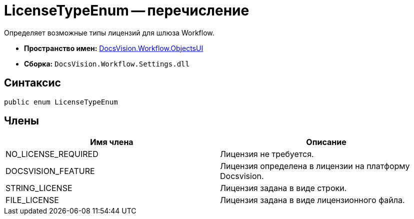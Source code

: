= LicenseTypeEnum -- перечисление

Определяет возможные типы лицензий для шлюза Workflow.

* *Пространство имен:* xref:api/DocsVision/Workflow/ObjectsUI/ObjectsUI_NS.adoc[DocsVision.Workflow.ObjectsUI]
* *Сборка:* `DocsVision.Workflow.Settings.dll`

== Синтаксис

[source,csharp]
----
public enum LicenseTypeEnum
----

== Члены

[cols=",",options="header"]
|===
|Имя члена |Описание
|NO_LICENSE_REQUIRED |Лицензия не требуется.
|DOCSVISION_FEATURE |Лицензия определена в лицензии на платформу Docsvision.
|STRING_LICENSE |Лицензия задана в виде строки.
|FILE_LICENSE |Лицензия задана в виде лицензионного файла.
|===
